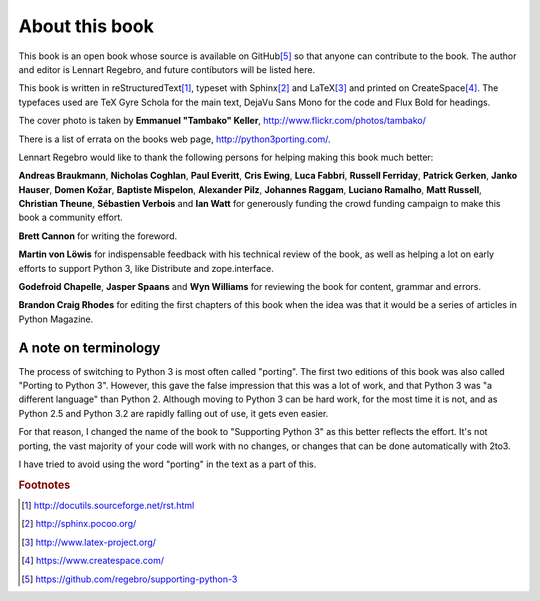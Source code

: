 .. raw:: latex

    \setcounter{secnumdepth}{-1}

===========================================================================
About this book
===========================================================================

This book is an open book whose source is available on GitHub\ [#GitHub]_
so that anyone can contribute to the book. The author and editor is
Lennart Regebro, and future contibutors will be listed here.

This book is written in reStructuredText\ [#rest]_, typeset with
Sphinx\ [#sphinx]_ and LaTeX\ [#latex]_ and printed on
CreateSpace\ [#createspace]_. The typefaces used are TeX Gyre Schola for the
main text, DejaVu Sans Mono for the code and Flux Bold for headings.

The cover photo is taken by **Emmanuel "Tambako" Keller**,
http://www.flickr.com/photos/tambako/

There is a list of errata on the books web page, http://python3porting.com/.

Lennart Regebro would like to thank the following persons for helping making
this book much better:

**Andreas Braukmann**, **Nicholas Coghlan**, **Paul Everitt**, **Cris
Ewing**, **Luca Fabbri**, **Russell Ferriday**, **Patrick Gerken**, **Janko
Hauser**, **Domen Kožar**, **Baptiste Mispelon**, **Alexander Pilz**,
**Johannes Raggam**, **Luciano Ramalho**, **Matt Russell**, **Christian
Theune**, **Sébastien Verbois** and **Ian Watt** for generously funding the
crowd funding campaign to make this book a community effort.

**Brett Cannon** for writing the foreword.

**Martin von Löwis** for indispensable feedback with his technical review of
the book, as well as helping a lot on early efforts to support Python 3, like
Distribute and zope.interface.

**Godefroid Chapelle**, **Jasper Spaans** and **Wyn Williams** for reviewing the
book for content, grammar and errors.

**Brandon Craig Rhodes** for editing the first chapters of this book when the
idea was that it would be a series of articles in Python Magazine.

---------------------------------------------------------------------------
A note on terminology
---------------------------------------------------------------------------

The process of switching to Python 3 is most often called "porting". The first
two editions of this book was also called "Porting to Python 3". However,
this gave the false impression that this was a lot of work, and that Python 3
was "a different language" than Python 2. Although moving to Python 3 can be
hard work, for the most time it is not, and as Python 2.5 and Python 3.2 are
rapidly falling out of use, it gets even easier.

For that reason, I changed the name of the book to "Supporting Python 3" as this
better reflects the effort. It's not porting, the vast majority of your code
will work with no changes, or changes that can be done automatically with 2to3.

I have tried to avoid using the word "porting" in the text as a part of this.

.. rubric:: Footnotes

.. [#rest] `http://docutils.sourceforge.net/rst.html <http://docutils.sourceforge.net/rst.html>`_
.. [#sphinx] `http://sphinx.pocoo.org/ <http://sphinx.pocoo.org/>`_
.. [#latex] `http://www.latex-project.org/ <http://www.latex-project.org/>`_
.. [#createspace] `https://www.createspace.com/ <https://www.createspace.com/>`_
.. [#GitHub] `https://github.com/regebro/supporting-python-3 <https://github.com/regebro/supporting-python-3>`_
